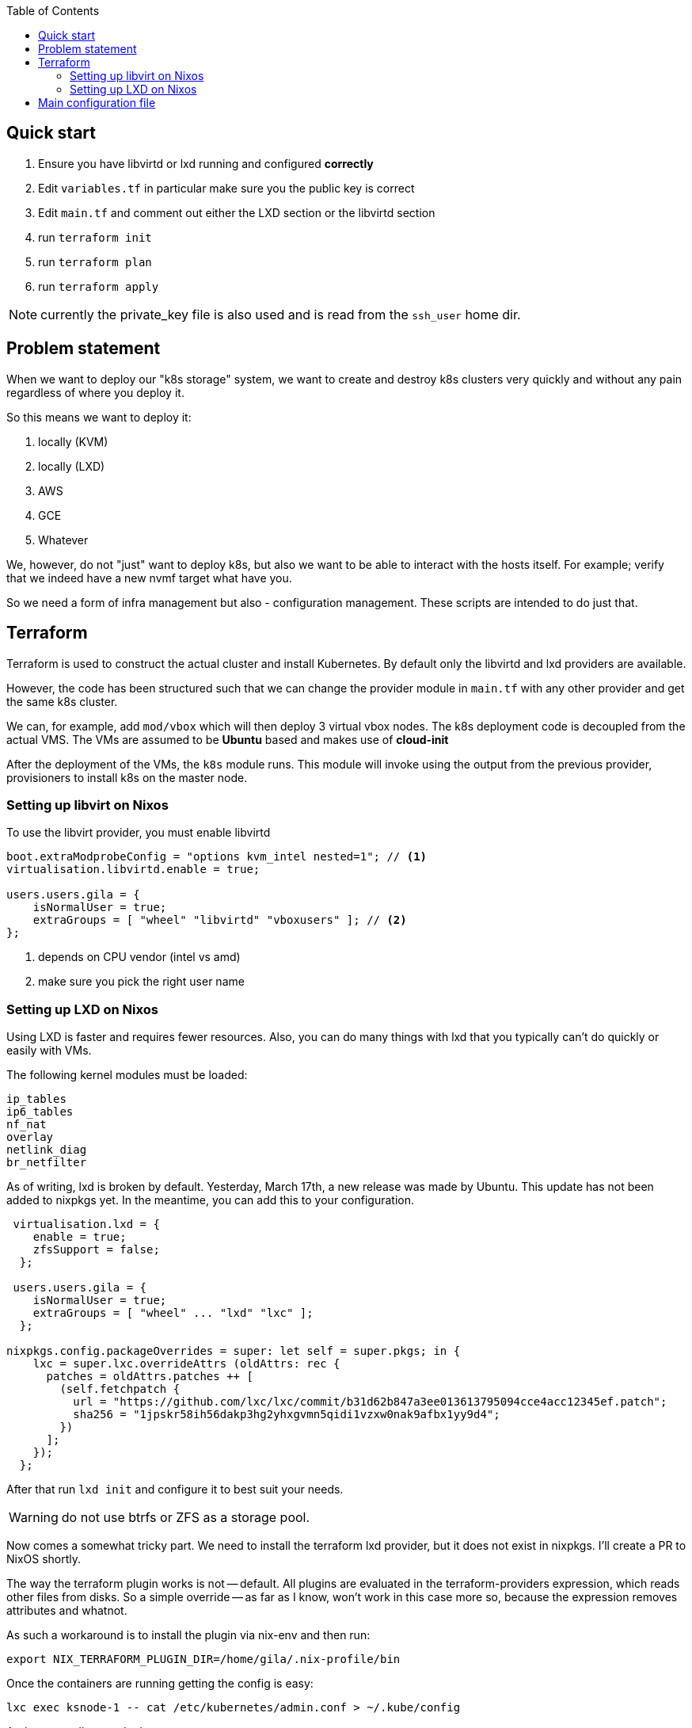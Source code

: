 :source-highlighter: highlightjs
:toc:

== Quick start

. Ensure you have libvirtd or lxd running and configured **correctly**
. Edit `variables.tf` in particular make sure you the public key is correct
. Edit `main.tf` and comment out either the LXD section or the libvirtd section
. run `terraform init`
. run `terraform plan`
. run `terraform apply`

NOTE: currently the private_key file is also used and is read from the
`ssh_user` home dir.

== Problem statement

When we want to deploy our "k8s storage" system, we want to create and destroy
k8s clusters very quickly and without any pain regardless of where you deploy
it.

So this means we want to deploy it:

1. locally (KVM)
2. locally (LXD)
2. AWS
3. GCE
4. Whatever

We, however, do not "just" want to deploy k8s, but also we want to be able to
interact with the hosts itself. For example; verify that we indeed have a new
nvmf target what have you.

So we need a form of infra management but also - configuration management.
These scripts are intended to do just that.

== Terraform

Terraform is used to construct the actual cluster and install Kubernetes. By
default only the libvirtd and lxd providers are available.

However, the code has been structured such that we can change the provider
module in `main.tf` with any other provider and get the same k8s cluster.

We can, for example, add `mod/vbox` which will then deploy 3 virtual vbox nodes.
The k8s deployment code is decoupled from the actual VMS. The VMs are assumed to
be *Ubuntu* based and makes use of *cloud-init*

After the deployment of the VMs, the `k8s` module runs. This module will invoke
using the output from the previous provider, provisioners to install k8s on the
master node.


=== Setting up libvirt on Nixos

To use the libvirt provider, you must enable libvirtd

[source,bash]
----
boot.extraModprobeConfig = "options kvm_intel nested=1"; // <1>
virtualisation.libvirtd.enable = true;

users.users.gila = {
    isNormalUser = true;
    extraGroups = [ "wheel" "libvirtd" "vboxusers" ]; // <2>
};
----
<1> depends on CPU vendor (intel vs amd)
<2> make sure you pick the right user name

=== Setting up LXD on Nixos

Using LXD is faster and requires fewer resources. Also, you can do many things
with lxd that you typically can't do quickly or easily with VMs.

The following kernel modules must be loaded:
```
ip_tables
ip6_tables
nf_nat
overlay
netlink_diag
br_netfilter
```

As of writing, lxd is broken by default.  Yesterday, March 17th, a new release
was made by Ubuntu. This update has not been added to nixpkgs yet. In the
meantime, you can add this to your configuration.

[source,bash]
----
 virtualisation.lxd = {
    enable = true;
    zfsSupport = false;
  };

 users.users.gila = {
    isNormalUser = true;
    extraGroups = [ "wheel" ... "lxd" "lxc" ];
  };

nixpkgs.config.packageOverrides = super: let self = super.pkgs; in {
    lxc = super.lxc.overrideAttrs (oldAttrs: rec {
      patches = oldAttrs.patches ++ [
        (self.fetchpatch {
          url = "https://github.com/lxc/lxc/commit/b31d62b847a3ee013613795094cce4acc12345ef.patch";
          sha256 = "1jpskr58ih56dakp3hg2yhxgvmn5qidi1vzxw0nak9afbx1yy9d4";
        })
      ];
    });
  };
----

After that run `lxd init` and configure it to best suit your needs.

WARNING: do not use btrfs or ZFS as a storage pool.

Now comes a somewhat tricky part. We need to install the terraform lxd provider,
but it does not exist in nixpkgs. I'll create a PR to NixOS shortly.

The way the terraform plugin works is not -- default. All plugins are evaluated
in the terraform-providers expression, which reads other files from disks. So a
simple override -- as far as I know,  won't work in this case more so, because
the expression removes attributes and whatnot.

As such a workaround is to install the plugin via nix-env and then run:

```
export NIX_TERRAFORM_PLUGIN_DIR=/home/gila/.nix-profile/bin
```

Once the containers are running getting the config is easy:

```
lxc exec ksnode-1 -- cat /etc/kubernetes/admin.conf > ~/.kube/config
```

And you are all set to deploy mayastor.

== Main configuration file

The main configuration file is `variables.tf` where all fields **must** be set.
The `image_path` variable assumes a pre-downloaded image, but you can also set
it to fetch from HTTP. For example:

[source,bash]
----
cd /path/to/my/images
wget https://cloud-images.ubuntu.com/xenial/current/xenial-server-cloudimg-amd64-disk1.img
----
